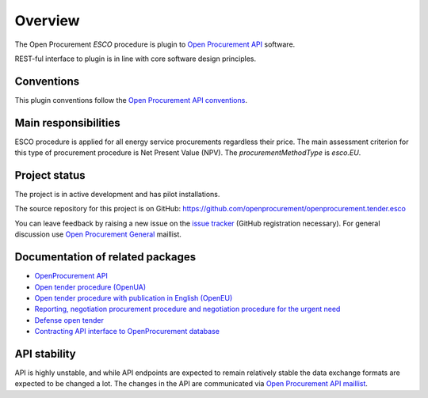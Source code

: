 Overview
========

The Open Procurement `ESCO` procedure is plugin to `Open Procurement API
<http://api-docs.openprocurement.org/>`_ software.  

REST-ful interface to plugin is in line with core software design principles. 


Conventions
-----------

This plugin conventions follow the `Open Procurement API conventions
<http://api-docs.openprocurement.org/en/latest/overview.html#conventions>`_.

Main responsibilities
---------------------

ESCO procedure is applied for all energy service procurements regardless their price. The main assessment criterion for this type of procurement procedure is Net Present Value (NPV). The `procurementMethodType` is `esco.EU`.

Project status
--------------

The project is in active development and has pilot installations.

The source repository for this project is on GitHub: https://github.com/openprocurement/openprocurement.tender.esco

You can leave feedback by raising a new issue on the `issue tracker
<https://github.com/openprocurement/openprocurement.tender.esco/issues>`_ (GitHub
registration necessary).  For general discussion use `Open Procurement
General <https://groups.google.com/group/open-procurement-general>`_
maillist.

Documentation of related packages
---------------------------------

* `OpenProcurement API <http://api-docs.openprocurement.org/en/latest/>`_

* `Open tender procedure (OpenUA) <http://openua.api-docs.openprocurement.org/en/latest/>`_

* `Open tender procedure with publication in English (OpenEU) <http://openeu.api-docs.openprocurement.org/en/latest/>`_

* `Reporting, negotiation procurement procedure and negotiation procedure for the urgent need  <http://limited.api-docs.openprocurement.org/en/latest/>`_

* `Defense open tender <http://defense.api-docs.openprocurement.org/en/latest/>`_

* `Contracting API interface to OpenProcurement database <http://contracting.api-docs.openprocurement.org/en/latest/>`_


API stability
-------------
API is highly unstable, and while API endpoints are expected to remain
relatively stable the data exchange formats are expected to be changed a
lot.  The changes in the API are communicated via `Open Procurement API
maillist <https://groups.google.com/group/open-procurement-api>`_.
